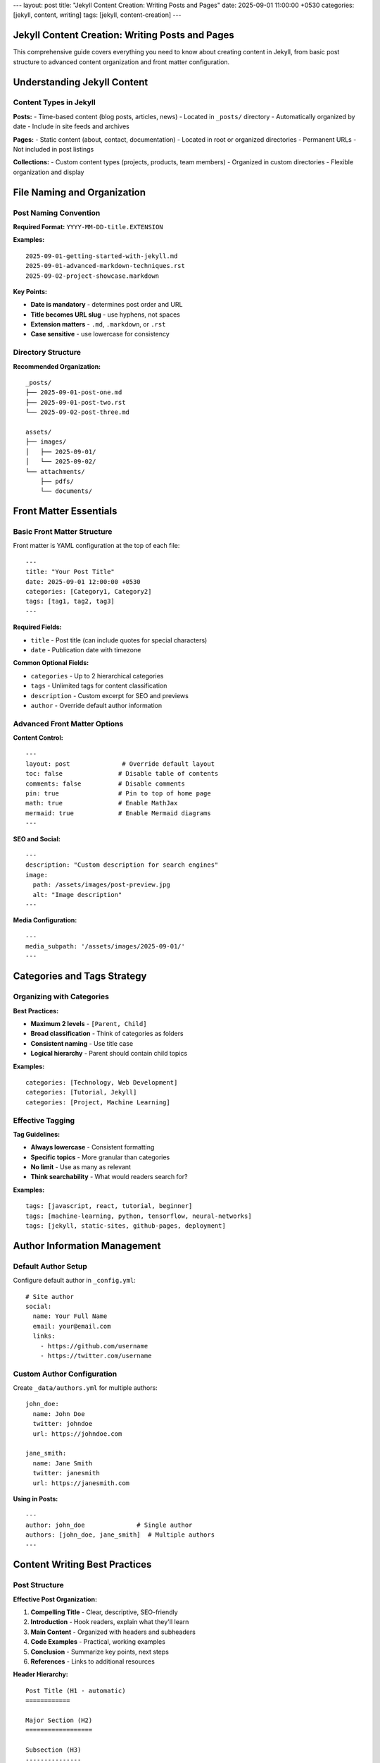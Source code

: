 ---
layout: post
title: "Jekyll Content Creation: Writing Posts and Pages"
date: 2025-09-01 11:00:00 +0530
categories: [jekyll, content, writing]
tags: [jekyll, content-creation]
---

Jekyll Content Creation: Writing Posts and Pages
=================================================

This comprehensive guide covers everything you need to know about creating content in Jekyll, from basic post structure to advanced content organization and front matter configuration.

Understanding Jekyll Content
============================

Content Types in Jekyll
------------------------

**Posts:**
- Time-based content (blog posts, articles, news)
- Located in ``_posts/`` directory
- Automatically organized by date
- Include in site feeds and archives

**Pages:**
- Static content (about, contact, documentation)
- Located in root or organized directories
- Permanent URLs
- Not included in post listings

**Collections:**
- Custom content types (projects, products, team members)
- Organized in custom directories
- Flexible organization and display

File Naming and Organization
============================

Post Naming Convention
----------------------

**Required Format:** ``YYYY-MM-DD-title.EXTENSION``

**Examples:**

::

    2025-09-01-getting-started-with-jekyll.md
    2025-09-01-advanced-markdown-techniques.rst
    2025-09-02-project-showcase.markdown

**Key Points:**

* **Date is mandatory** - determines post order and URL
* **Title becomes URL slug** - use hyphens, not spaces
* **Extension matters** - ``.md``, ``.markdown``, or ``.rst``
* **Case sensitive** - use lowercase for consistency

Directory Structure
-------------------

**Recommended Organization:**

::

    _posts/
    ├── 2025-09-01-post-one.md
    ├── 2025-09-01-post-two.rst
    └── 2025-09-02-post-three.md

    assets/
    ├── images/
    │   ├── 2025-09-01/
    │   └── 2025-09-02/
    └── attachments/
        ├── pdfs/
        └── documents/

Front Matter Essentials
=======================

Basic Front Matter Structure
-----------------------------

Front matter is YAML configuration at the top of each file::

    ---
    title: "Your Post Title"
    date: 2025-09-01 12:00:00 +0530
    categories: [Category1, Category2]
    tags: [tag1, tag2, tag3]
    ---

**Required Fields:**

* ``title`` - Post title (can include quotes for special characters)
* ``date`` - Publication date with timezone

**Common Optional Fields:**

* ``categories`` - Up to 2 hierarchical categories
* ``tags`` - Unlimited tags for content classification
* ``description`` - Custom excerpt for SEO and previews
* ``author`` - Override default author information

Advanced Front Matter Options
------------------------------

**Content Control:**

::

    ---
    layout: post              # Override default layout
    toc: false               # Disable table of contents
    comments: false          # Disable comments
    pin: true                # Pin to top of home page
    math: true               # Enable MathJax
    mermaid: true            # Enable Mermaid diagrams
    ---

**SEO and Social:**

::

    ---
    description: "Custom description for search engines"
    image:
      path: /assets/images/post-preview.jpg
      alt: "Image description"
    ---

**Media Configuration:**

::

    ---
    media_subpath: '/assets/images/2025-09-01/'
    ---

Categories and Tags Strategy
============================

Organizing with Categories
--------------------------

**Best Practices:**

* **Maximum 2 levels** - ``[Parent, Child]``
* **Broad classification** - Think of categories as folders
* **Consistent naming** - Use title case
* **Logical hierarchy** - Parent should contain child topics

**Examples:**

::

    categories: [Technology, Web Development]
    categories: [Tutorial, Jekyll]
    categories: [Project, Machine Learning]

Effective Tagging
-----------------

**Tag Guidelines:**

* **Always lowercase** - Consistent formatting
* **Specific topics** - More granular than categories
* **No limit** - Use as many as relevant
* **Think searchability** - What would readers search for?

**Examples:**

::

    tags: [javascript, react, tutorial, beginner]
    tags: [machine-learning, python, tensorflow, neural-networks]
    tags: [jekyll, static-sites, github-pages, deployment]

Author Information Management
=============================

Default Author Setup
---------------------

Configure default author in ``_config.yml``::

    # Site author
    social:
      name: Your Full Name
      email: your@email.com
      links:
        - https://github.com/username
        - https://twitter.com/username

Custom Author Configuration
---------------------------

Create ``_data/authors.yml`` for multiple authors::

    john_doe:
      name: John Doe
      twitter: johndoe
      url: https://johndoe.com

    jane_smith:
      name: Jane Smith
      twitter: janesmith
      url: https://janesmith.com

**Using in Posts:**

::

    ---
    author: john_doe              # Single author
    authors: [john_doe, jane_smith]  # Multiple authors
    ---

Content Writing Best Practices
==============================

Post Structure
--------------

**Effective Post Organization:**

1. **Compelling Title** - Clear, descriptive, SEO-friendly
2. **Introduction** - Hook readers, explain what they'll learn
3. **Main Content** - Organized with headers and subheaders
4. **Code Examples** - Practical, working examples
5. **Conclusion** - Summarize key points, next steps
6. **References** - Links to additional resources

**Header Hierarchy:**

::

    Post Title (H1 - automatic)
    ============

    Major Section (H2)
    ==================

    Subsection (H3)
    ---------------

    Minor Section (H4)
    ~~~~~~~~~~~~~~~~~~

Writing Engaging Content
------------------------

**Content Guidelines:**

* **Clear language** - Write for your target audience
* **Scannable format** - Use headers, lists, code blocks
* **Practical examples** - Show, don't just tell
* **Consistent tone** - Match your site's voice
* **Value-focused** - What will readers gain?

**Markdown/RST Tips:**

* Use **bold** for emphasis, *italics* for subtle emphasis
* Create lists for easy scanning
* Include code blocks with syntax highlighting
* Add links to relevant resources
* Use blockquotes for important notes

Content Organization Strategies
===============================

Series and Related Posts
-------------------------

**Creating Post Series:**

1. **Consistent naming:** "Series Name: Part 1"
2. **Cross-linking:** Link to previous/next posts
3. **Series index:** Create a landing page
4. **Consistent tags:** Use series-specific tags

**Example Series Structure:**

::

    2025-09-01-jekyll-guide-part-1-setup.md
    2025-09-02-jekyll-guide-part-2-content.md
    2025-09-03-jekyll-guide-part-3-deployment.md

Content Calendar
----------------

**Planning Your Content:**

* **Regular schedule** - Weekly, bi-weekly, or monthly
* **Content themes** - Technical tutorials, project updates, reviews
* **Seasonal relevance** - Timely topics and events
* **Audience needs** - What questions do readers have?

**Content Types to Consider:**

* Tutorial posts
* Project showcases
* Tool reviews
* Industry insights
* Personal experiences
* Resource compilations

Advanced Content Features
=========================

Custom Excerpts
---------------

**Automatic Excerpts:**
Jekyll uses the first paragraph by default

**Custom Excerpts:**
Define exactly what appears in post listings::

    ---
    description: "This custom excerpt will appear in post listings and RSS feeds."
    ---

**Excerpt Separators:**
Use ``<!--more-->`` in content to define excerpt cutoff

Media Integration
-----------------

**Image Best Practices:**

* **Optimize file sizes** - Compress before uploading
* **Descriptive filenames** - ``jekyll-setup-screenshot.png``
* **Alt text** - Always include for accessibility
* **Consistent sizing** - Define width/height attributes

**Asset Organization:**

::

    assets/
    ├── images/
    │   ├── posts/
    │   │   ├── 2025-09-01/
    │   │   └── 2025-09-02/
    │   └── site/
    └── downloads/
        ├── pdfs/
        └── code/

Content Maintenance
===================

Updating Existing Posts
-----------------------

**When to Update:**

* **Outdated information** - Technology changes, new versions
* **Broken links** - Regular link checking
* **Improved explanations** - Better examples, clearer writing
* **SEO improvements** - Better titles, descriptions, tags

**Update Best Practices:**

* **Update the date** if major changes
* **Add update notes** for significant revisions
* **Maintain URL structure** to preserve SEO
* **Check related posts** for consistency

Content Review Process
----------------------

**Regular Maintenance:**

1. **Monthly review** - Check recent posts for errors
2. **Quarterly audit** - Review older posts for updates needed
3. **Annual cleanup** - Remove or update significantly outdated content
4. **Link validation** - Check external links regularly

Quality Checklist
==================

Pre-Publish Checklist
----------------------

**Content Quality:**

- [ ] Title is clear and descriptive
- [ ] Introduction explains post value
- [ ] Content is well-organized with headers
- [ ] Code examples are tested and working
- [ ] Grammar and spelling checked
- [ ] Links are working and relevant

**Technical Setup:**

- [ ] Front matter is complete and accurate
- [ ] Categories and tags are appropriate
- [ ] Images have alt text and proper sizing
- [ ] Post builds without errors
- [ ] Mobile-friendly formatting

**SEO Optimization:**

- [ ] Meta description is compelling
- [ ] Title is SEO-friendly
- [ ] Internal links to related posts
- [ ] External links open appropriately
- [ ] Social sharing image set

Content Performance
===================

Measuring Success
-----------------

**Key Metrics:**

* **Page views** - Overall content popularity
* **Time on page** - Content engagement depth
* **Social shares** - Content virality
* **Comments** - Reader engagement
* **Internal links** - Content discoverability

**Improvement Strategies:**

* **Analyze top posts** - What makes them successful?
* **Update underperforming content** - Improve titles, add examples
* **Create follow-up content** - Expand on popular topics
* **Cross-promote** - Link related posts together

This comprehensive guide provides the foundation for creating engaging, well-organized content in Jekyll. Focus on providing value to your readers while maintaining consistent quality and organization standards.
